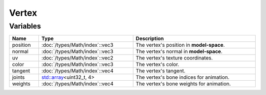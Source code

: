 Vertex
======

Variables
---------

.. list-table::
	:width: 100%
	:header-rows: 1
	:class: code-table

	* - Name
	  - Type
	  - Description
	* - position
	  - :doc:`/types/Math/index`::vec3
	  - The vertex's position in **model-space**.
	* - normal
	  - :doc:`/types/Math/index`::vec3
	  - The vertex's normal in **model-space**.
	* - uv
	  - :doc:`/types/Math/index`::vec2
	  - The vertex's texture coordinates.
	* - color
	  - :doc:`/types/Math/index`::vec3
	  - The vertex's color.
	* - tangent
	  - :doc:`/types/Math/index`::vec4
	  - The vertex's tangent.
	* - joints
	  - `std::array <https://en.cppreference.com/w/cpp/container/array>`_\<uint32_t, 4>
	  - The vertex's bone indices for animation.
	* - weights
	  - :doc:`/types/Math/index`::vec4
	  - The vertex's bone weights for animation.